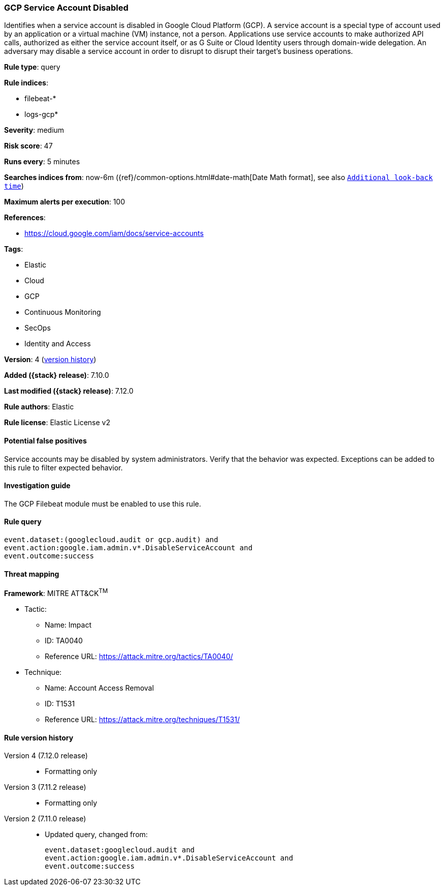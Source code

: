 [[gcp-service-account-disabled]]
=== GCP Service Account Disabled

Identifies when a service account is disabled in Google Cloud Platform (GCP). A service account is a special type of account used by an application or a virtual machine (VM) instance, not a person. Applications use service accounts to make authorized API calls, authorized as either the service account itself, or as G Suite or Cloud Identity users through domain-wide delegation. An adversary may disable a service account in order to disrupt to disrupt their target's business operations.

*Rule type*: query

*Rule indices*:

* filebeat-*
* logs-gcp*

*Severity*: medium

*Risk score*: 47

*Runs every*: 5 minutes

*Searches indices from*: now-6m ({ref}/common-options.html#date-math[Date Math format], see also <<rule-schedule, `Additional look-back time`>>)

*Maximum alerts per execution*: 100

*References*:

* https://cloud.google.com/iam/docs/service-accounts

*Tags*:

* Elastic
* Cloud
* GCP
* Continuous Monitoring
* SecOps
* Identity and Access

*Version*: 4 (<<gcp-service-account-disabled-history, version history>>)

*Added ({stack} release)*: 7.10.0

*Last modified ({stack} release)*: 7.12.0

*Rule authors*: Elastic

*Rule license*: Elastic License v2

==== Potential false positives

Service accounts may be disabled by system administrators. Verify that the behavior was expected. Exceptions can be added to this rule to filter expected behavior.

==== Investigation guide

The GCP Filebeat module must be enabled to use this rule.

==== Rule query


[source,js]
----------------------------------
event.dataset:(googlecloud.audit or gcp.audit) and
event.action:google.iam.admin.v*.DisableServiceAccount and
event.outcome:success
----------------------------------

==== Threat mapping

*Framework*: MITRE ATT&CK^TM^

* Tactic:
** Name: Impact
** ID: TA0040
** Reference URL: https://attack.mitre.org/tactics/TA0040/
* Technique:
** Name: Account Access Removal
** ID: T1531
** Reference URL: https://attack.mitre.org/techniques/T1531/

[[gcp-service-account-disabled-history]]
==== Rule version history

Version 4 (7.12.0 release)::
* Formatting only

Version 3 (7.11.2 release)::
* Formatting only

Version 2 (7.11.0 release)::
* Updated query, changed from:
+
[source, js]
----------------------------------
event.dataset:googlecloud.audit and
event.action:google.iam.admin.v*.DisableServiceAccount and
event.outcome:success
----------------------------------

